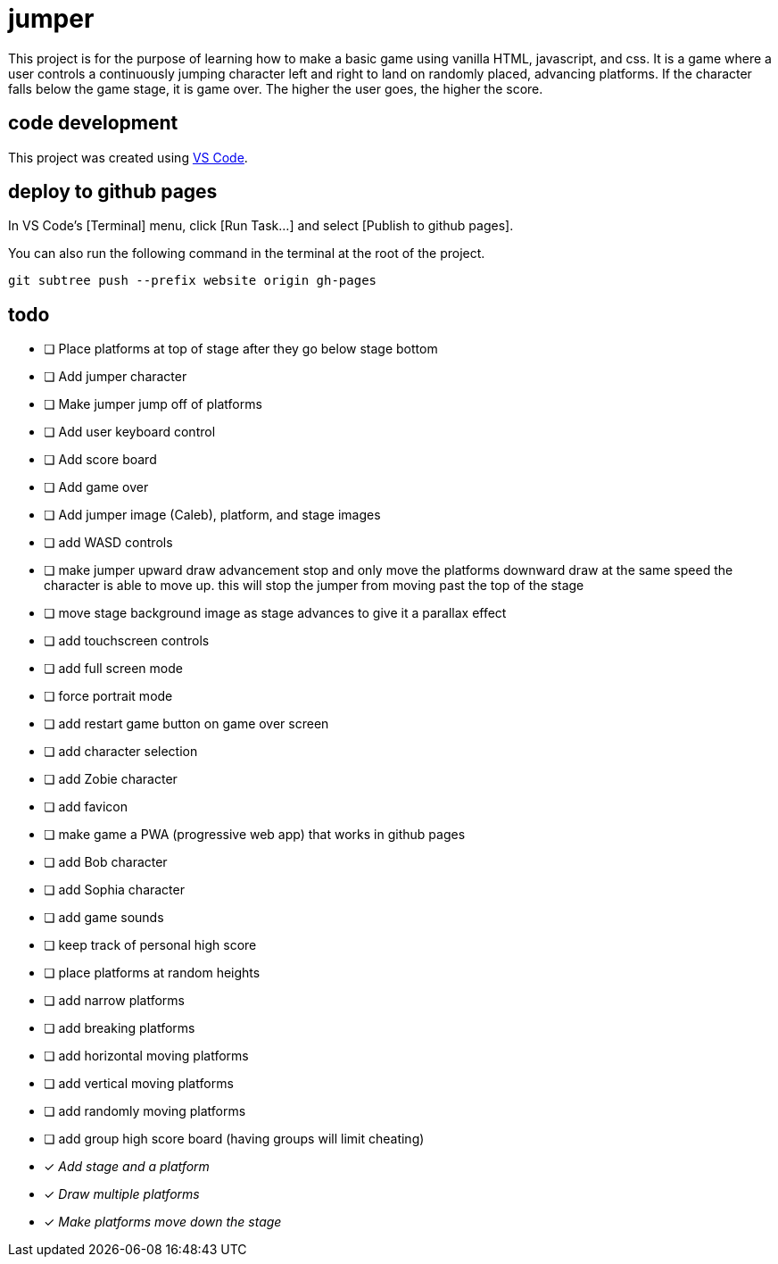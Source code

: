 = jumper

This project is for the purpose of learning how to make a basic game using
vanilla HTML, javascript, and css. It is a game where a user controls a
continuously jumping character left and right to land on randomly placed,
advancing platforms. If the character falls below the game stage, it is game
over. The higher the user goes, the higher the score.

== code development

This project was created using https://code.visualstudio.com[VS Code].

== deploy to github pages

In VS Code's [Terminal] menu, click [Run Task...] and select
[Publish to github pages].

You can also run the following command in the terminal at the root of the
project.

[source,sh]
----
git subtree push --prefix website origin gh-pages
----

== todo

* [ ] Place platforms at top of stage after they go below stage bottom
* [ ] Add jumper character
* [ ] Make jumper jump off of platforms
* [ ] Add user keyboard control
* [ ] Add score board
* [ ] Add game over
* [ ] Add jumper image (Caleb), platform, and stage images
* [ ] add WASD controls
* [ ] make jumper upward draw advancement stop and only move the
platforms downward draw at the same speed the character is able to move up. this
will stop the jumper from moving past the top of the stage
* [ ] move stage background image as stage advances to give it
a parallax effect
* [ ] add touchscreen controls
* [ ] add full screen mode
* [ ] force portrait mode
* [ ] add restart game button on game over screen
* [ ] add character selection
* [ ] add Zobie character
* [ ] add favicon
* [ ] make game a PWA (progressive web app) that works in
github pages
* [ ] add Bob character
* [ ] add Sophia character
* [ ] add game sounds
* [ ] keep track of personal high score
* [ ] place platforms at random heights
* [ ] add narrow platforms
* [ ] add breaking platforms
* [ ] add horizontal moving platforms
* [ ] add vertical moving platforms
* [ ] add randomly moving platforms
* [ ] add group high score board (having groups will limit cheating)
* [x] _Add stage and a platform_
* [x] _Draw multiple platforms_
* [x] _Make platforms move down the stage_